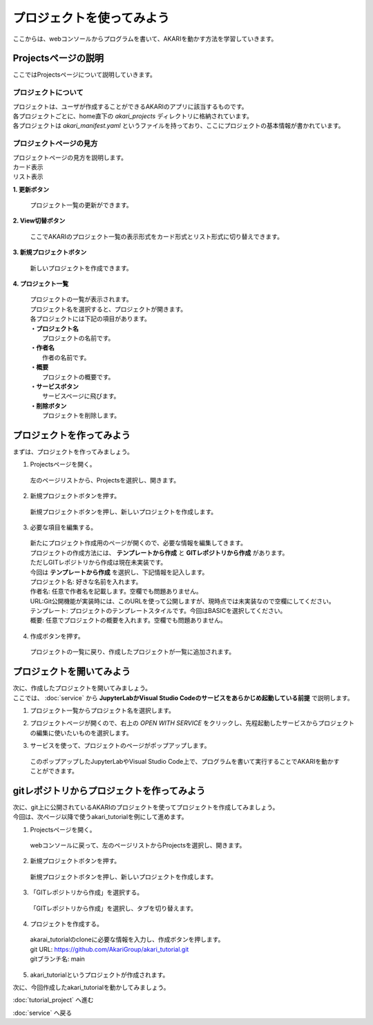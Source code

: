 ***********************************************************
プロジェクトを使ってみよう
***********************************************************

| ここからは、webコンソールからプログラムを書いて、AKARIを動かす方法を学習していきます。

===========================================================
Projectsページの説明
===========================================================

| ここではProjectsページについて説明していきます。

プロジェクトについて
^^^^^^^^^^^^^^^^^^^^^^^^^^^^^^^^^^^^^^^^^^^^^^^^^^^^^^^^^^^

| プロジェクトは、ユーザが作成することができるAKARIのアプリに該当するものです。
| 各プロジェクトごとに、home直下の `akari_projects` ディレクトリに格納されています。
| 各プロジェクトは `akari_manifest.yaml` というファイルを持っており、ここにプロジェクトの基本情報が書かれています。

プロジェクトページの見方
^^^^^^^^^^^^^^^^^^^^^^^^^^^^^^^^^^^^^^^^^^^^^^^^^^^^^^^^^^^

| プロジェクトページの見方を説明します。

| カード表示
.. image:: ../images/tutorial_web/project_01.jpg
    :width: 800px

| リスト表示
.. image:: ../images/tutorial_web/project_02.jpg
    :width: 800px

**1. 更新ボタン**

  | プロジェクト一覧の更新ができます。

**2. View切替ボタン**

  | ここでAKARIのプロジェクト一覧の表示形式をカード形式とリスト形式に切り替えできます。

**3. 新規プロジェクトボタン**

  | 新しいプロジェクトを作成できます。

**4. プロジェクト一覧**

  | プロジェクトの一覧が表示されます。
  | プロジェクト名を選択すると、プロジェクトが開きます。
  | 各プロジェクトには下記の項目があります。
  | **・プロジェクト名**
  |   プロジェクトの名前です。
  | **・作者名**
  |   作者の名前です。
  | **・概要**
  |   プロジェクトの概要です。
  | **・サービスボタン**
  |   サービスページに飛びます。
  | **・削除ボタン**
  |   プロジェクトを削除します。


===========================================================
プロジェクトを作ってみよう
===========================================================

| まずは、プロジェクトを作ってみましょう。

1. Projectsページを開く。

  | 左のページリストから、Projectsを選択し、開きます。

.. image:: ../images/tutorial_web/project_03.jpg
    :width: 800px

2. 新規プロジェクトボタンを押す。

  | 新規プロジェクトボタンを押し、新しいプロジェクトを作成します。

.. image:: ../images/tutorial_web/project_04.jpg
    :width: 800px

3. 必要な項目を編集する。

  | 新たにプロジェクト作成用のページが開くので、必要な情報を編集してきます。
  | プロジェクトの作成方法には、 **テンプレートから作成** と **GITレポジトリから作成** があります。
  | ただしGITレポジトリから作成は現在未実装です。
  | 今回は **テンプレートから作成** を選択し、下記情報を記入します。

  | プロジェクト名: 好きな名前を入れます。
  | 作者名: 任意で作者名を記載します。空欄でも問題ありません。
  | URL:Git公開機能が実装時には、このURLを使って公開しますが、現時点では未実装なので空欄にしてください。
  | テンプレート: プロジェクトのテンプレートスタイルです。今回はBASICを選択してください。
  | 概要: 任意でプロジェクトの概要を入れます。空欄でも問題ありません。

.. image:: ../images/tutorial_web/project_05.jpg
    :width: 800px

4. 作成ボタンを押す。

  | プロジェクトの一覧に戻り、作成したプロジェクトが一覧に追加されます。

.. image:: ../images/tutorial_web/project_06.jpg
    :width: 800px

===========================================================
プロジェクトを開いてみよう
===========================================================

| 次に、作成したプロジェクトを開いてみましょう。
| ここでは、 :doc:`service` から **JupyterLabかVisual Studio Codeのサービスをあらかじめ起動している前提** で説明します。

1. プロジェクト一覧からプロジェクト名を選択します。

.. image:: ../images/tutorial_web/project_07.jpg
    :width: 800px

2. プロジェクトページが開くので、右上の `OPEN WITH SERVICE` をクリックし、先程起動したサービスからプロジェクトの編集に使いたいものを選択します。

.. image:: ../images/tutorial_web/project_08.jpg
    :width: 800px

3. サービスを使って、プロジェクトのページがポップアップします。

  | このポップアップしたJupyterLabやVisual Studio Code上で、プログラムを書いて実行することでAKARIを動かすことができます。


===========================================================
gitレポジトリからプロジェクトを作ってみよう
===========================================================

| 次に、git上に公開されているAKARIのプロジェクトを使ってプロジェクトを作成してみましょう。
| 今回は、次ページ以降で使うakari_tutorialを例にして進めます。

1. Projectsページを開く。

  | webコンソールに戻って、左のページリストからProjectsを選択し、開きます。

.. image:: ../images/tutorial_web/project_03.jpg
    :width: 800px

2. 新規プロジェクトボタンを押す。

  | 新規プロジェクトボタンを押し、新しいプロジェクトを作成します。

.. image:: ../images/tutorial_web/project_04.jpg
    :width: 800px

3. 「GITレポジトリから作成」を選択する。

  | 「GITレポジトリから作成」を選択し、タブを切り替えます。

.. image:: ../images/tutorial_web/project_09.jpg
    :width: 800px

4. プロジェクトを作成する。

  | akarai_tutorialのcloneに必要な情報を入力し、作成ボタンを押します。
  | git URL: https://github.com/AkariGroup/akari_tutorial.git
  | gitブランチ名: main

.. image:: ../images/tutorial_web/project_10.jpg
    :width: 800px

5. akari_tutorialというプロジェクトが作成されます。

| 次に、今回作成したakari_tutorialを動かしてみましょう。

:doc:`tutorial_project` へ進む

:doc:`service` へ戻る